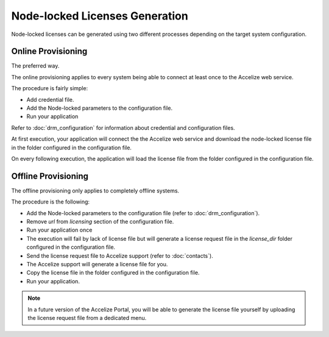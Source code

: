 Node-locked Licenses Generation
===============================

Node-locked licenses can be generated using two different processes depending on
the target system configuration.

Online Provisioning
-------------------

The preferred way.

The online provisioning applies to every system being able to connect at least
once to the Accelize web service.

The procedure is fairly simple:

* Add credential file.
* Add the Node-locked parameters to the configuration file.
* Run your application

Refer to :doc:`drm_configuration` for information about credential and
configuration files.

At first execution, your application will connect the the Accelize web service
and download the node-locked license file in the folder configured in the
configuration file.

On every following execution, the application will load the license file from
the folder configured in the configuration file.

Offline Provisioning
--------------------

The offline provisioning only applies to completely offline systems.

The procedure is the following:

* Add the Node-locked parameters to the configuration file
  (refer to :doc:`drm_configuration`).
* Remove `url` from `licensing` section of the configuration file.
* Run your application once
* The execution will fail by lack of license file but will generate a license
  request file in the `license_dir` folder configured in the configuration
  file.
* Send the license request file to Accelize support (refer to :doc:`contacts`).
* The Accelize support will generate a license file for you.
* Copy the license file in the folder configured in the configuration file.
* Run your application.

.. note:: In a future version of the Accelize Portal, you will be able to
          generate the license file yourself by uploading the license request
          file from a dedicated menu.
